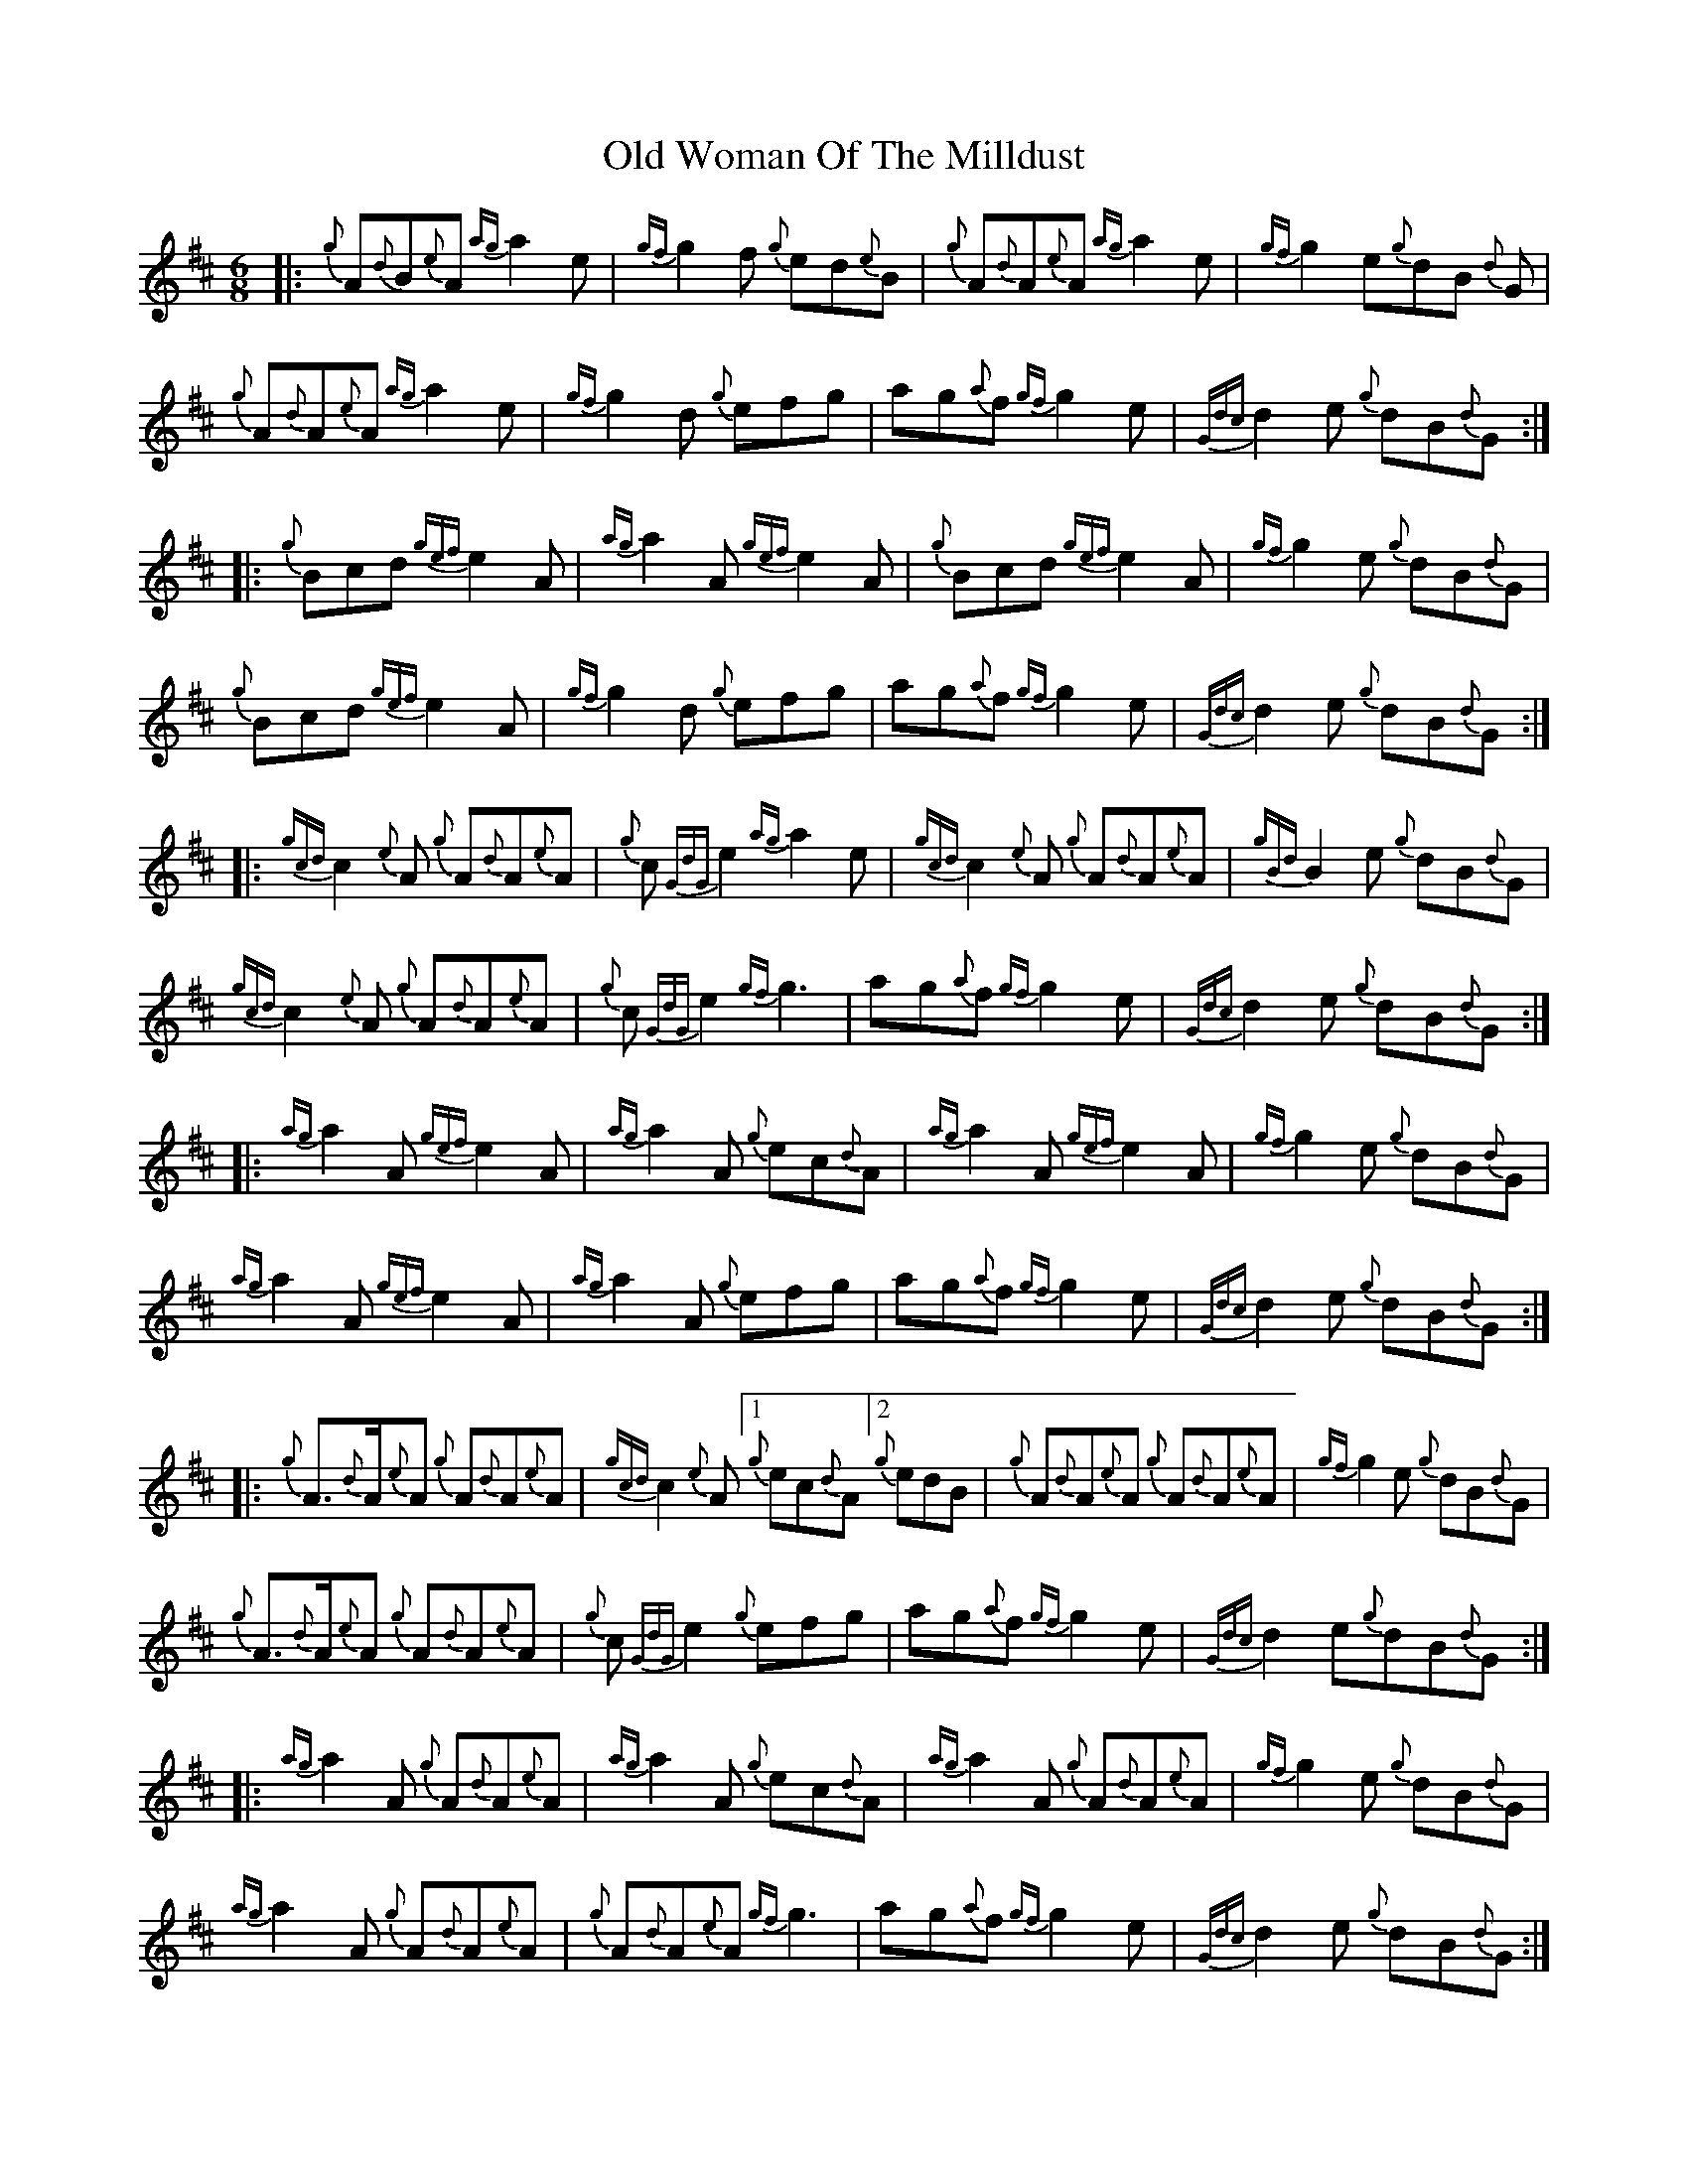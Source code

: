 X: 30483
T: Old Woman Of The Milldust
R: jig
M: 6/8
K: Amixolydian
|:{g}A{d}B{e}A {ag}a2e|{gf}g2f {g}ed{e}B|{g}A{d}A{e}A {ag}a2 e|{gf}g2 e{g}dB {d}G|
%
{g}A{d}A{e}A {ag}a2 e|{gf}g2 d {g}efg|ag{a}f {gf}g2 e|{Gdc}d2 e {g}dB{d}G:|%
|:{g}Bcd {gef}e2 A|{ag}a2 A {gef}e2 A|{g}Bcd {gef}e2 A|{gf}g2 e {g}dB{d}G|
%
{g}Bcd {gef}e2 A|{gf}g2 d {g}efg|ag{a}f {gf}g2 e|{Gdc}d2 e {g}dB{d}G:|
|:{gcd}c2 {e}A {g}A{d}A{e}A|{g}c {GdG}e2 {ag}a2 e|{gcd}c2 {e}A {g}A{d}A{e}A|{gBd}B2 e {g}dB{d}G|
%
{gcd}c2 {e}A {g}A{d}A{e}A|{g}c {GdG}e2 {gf}g3|ag{a}f {gf}g2 e|{Gdc}d2 e {g}dB{d}G:|
|:{ag}a2 A{gef}e2 A|{ag}a2 A {g}ec{d}A|{ag}a2 A {gef}e2 A|{gf}g2 e {g}dB{d}G|
%
{ag}a2 A {gef}e2 A|{ag}a2 A {g}efg|ag{a}f {gf}g2e|{Gdc}d2 e {g}dB{d}G:|
|:{g}A>{d}A{e}A {g}A{d}A{e}A|{gcd}c2{e}A[1 {g}ec{d}A [2 {g}edB|{g}A{d}A{e}A {g}A{d}A{e}A|{gf}g2 e {g}dB{d}G|
%
{g}A>{d}A{e}A {g}A{d}A{e}A|{g}c {GdG}e2 {g}efg|ag{a}f {gf}g2 e|{Gdc}d2 e{g}dB{d}G:|
%
|:{ag}a2 A {g} A{d}A{e}A|{ag}a2 A {g}ec{d}A|{ag}a2 A {g}A{d}A{e}A|{gf}g2 e {g}dB{d}G|
%
{ag}a2 A {g} A{d}A{e}A|{g}A{d}A{e}A {gf}g3|ag{a}f {gf}g2 e|{Gdc}d2 e {g}dB{d}G:|

